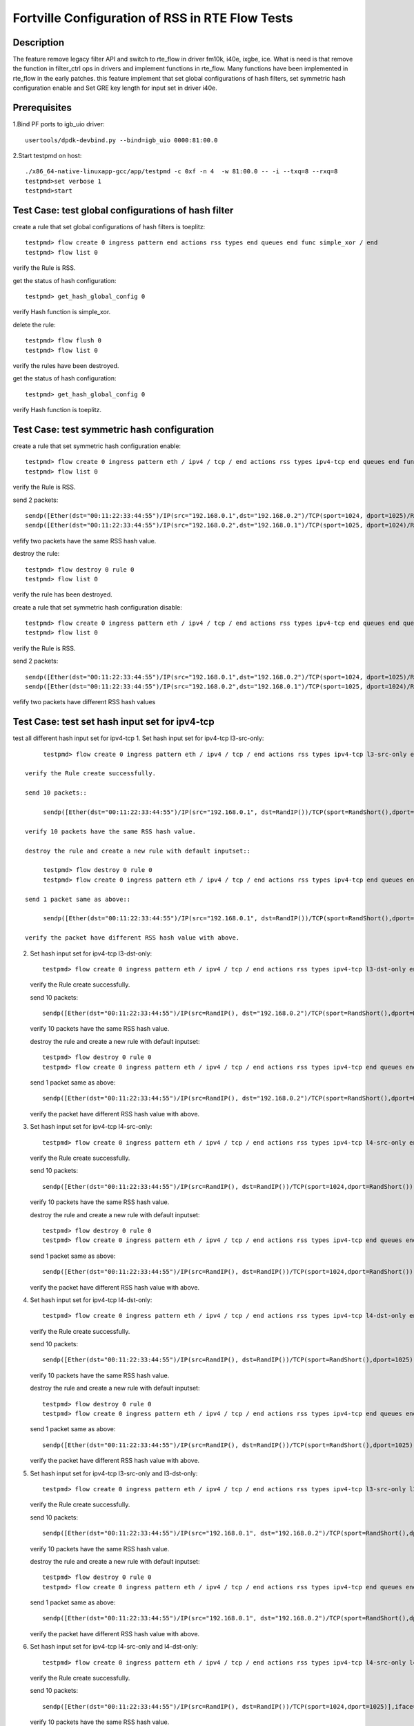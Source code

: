 .. Copyright (c) <2019>, Intel Corporation
   All rights reserved.

   Redistribution and use in source and binary forms, with or without
   modification, are permitted provided that the following conditions
   are met:

   - Redistributions of source code must retain the above copyright
     notice, this list of conditions and the following disclaimer.

   - Redistributions in binary form must reproduce the above copyright
     notice, this list of conditions and the following disclaimer in
     the documentation and/or other materials provided with the
     distribution.

   - Neither the name of Intel Corporation nor the names of its
     contributors may be used to endorse or promote products derived
     from this software without specific prior written permission.

   THIS SOFTWARE IS PROVIDED BY THE COPYRIGHT HOLDERS AND CONTRIBUTORS
   "AS IS" AND ANY EXPRESS OR IMPLIED WARRANTIES, INCLUDING, BUT NOT
   LIMITED TO, THE IMPLIED WARRANTIES OF MERCHANTABILITY AND FITNESS
   FOR A PARTICULAR PURPOSE ARE DISCLAIMED. IN NO EVENT SHALL THE
   COPYRIGHT OWNER OR CONTRIBUTORS BE LIABLE FOR ANY DIRECT, INDIRECT,
   INCIDENTAL, SPECIAL, EXEMPLARY, OR CONSEQUENTIAL DAMAGES
   (INCLUDING, BUT NOT LIMITED TO, PROCUREMENT OF SUBSTITUTE GOODS OR
   SERVICES; LOSS OF USE, DATA, OR PROFITS; OR BUSINESS INTERRUPTION)
   HOWEVER CAUSED AND ON ANY THEORY OF LIABILITY, WHETHER IN CONTRACT,
   STRICT LIABILITY, OR TORT (INCLUDING NEGLIGENCE OR OTHERWISE)
   ARISING IN ANY WAY OUT OF THE USE OF THIS SOFTWARE, EVEN IF ADVISED
   OF THE POSSIBILITY OF SUCH DAMAGE.


====================================================
Fortville Configuration of RSS in RTE Flow Tests
====================================================

Description
===========

The feature remove legacy filter API and switch to rte_flow in driver fm10k,
i40e, ixgbe, ice. What is need is that remove the function in filter_ctrl 
ops in drivers and implement functions in rte_flow. Many functions have been
implemented in rte_flow in the early patches. this feature implement that
set global configurations of hash filters, set symmetric hash configuration
enable and Set GRE key length for input set in driver i40e. 

Prerequisites
=============

1.Bind PF ports to igb_uio driver::

    usertools/dpdk-devbind.py --bind=igb_uio 0000:81:00.0

2.Start testpmd on host::

    ./x86_64-native-linuxapp-gcc/app/testpmd -c 0xf -n 4  -w 81:00.0 -- -i --txq=8 --rxq=8
    testpmd>set verbose 1
    testpmd>start

Test Case: test global configurations of hash filter
====================================================

create a rule that set global configurations of hash filters is toeplitz::

    testpmd> flow create 0 ingress pattern end actions rss types end queues end func simple_xor / end
    testpmd> flow list 0

verify the Rule is RSS.

get the status of hash configuration::

    testpmd> get_hash_global_config 0

verify Hash function is simple_xor.

delete the rule::

    testpmd> flow flush 0
    testpmd> flow list 0

verify the rules have been destroyed.

get the status of hash configuration::

    testpmd> get_hash_global_config 0

verify Hash function is toeplitz.

Test Case: test symmetric hash configuration
============================================

create a rule that set symmetric hash configuration enable::

    testpmd> flow create 0 ingress pattern eth / ipv4 / tcp / end actions rss types ipv4-tcp end queues end func symmetric_toeplitz queues end / end
    testpmd> flow list 0

verify the Rule is RSS.

send 2 packets::

    sendp([Ether(dst="00:11:22:33:44:55")/IP(src="192.168.0.1",dst="192.168.0.2")/TCP(sport=1024, dport=1025)/Raw(load='X'*1000)],iface='ens802f3')
    sendp([Ether(dst="00:11:22:33:44:55")/IP(src="192.168.0.2",dst="192.168.0.1")/TCP(sport=1025, dport=1024)/Raw(load='X'*1000)],iface='ens802f3')

vefify two packets have the same RSS hash value.

destroy the rule::

    testpmd> flow destroy 0 rule 0
    testpmd> flow list 0

verify the rule has been destroyed.

create a rule that set symmetric hash configuration disable::

    testpmd> flow create 0 ingress pattern eth / ipv4 / tcp / end actions rss types ipv4-tcp end queues end queues end / end
    testpmd> flow list 0

verify the Rule is RSS.

send 2 packets::

    sendp([Ether(dst="00:11:22:33:44:55")/IP(src="192.168.0.1",dst="192.168.0.2")/TCP(sport=1024, dport=1025)/Raw(load='X'*1000)],iface='ens802f3')
    sendp([Ether(dst="00:11:22:33:44:55")/IP(src="192.168.0.2",dst="192.168.0.1")/TCP(sport=1025, dport=1024)/Raw(load='X'*1000)],iface='ens802f3')

vefify two packets have different RSS hash values

Test Case: test set hash input set for ipv4-tcp
==============================================

test all different hash input set for ipv4-tcp
1. Set hash input set for ipv4-tcp l3-src-only::

        testpmd> flow create 0 ingress pattern eth / ipv4 / tcp / end actions rss types ipv4-tcp l3-src-only end queues end / end

   verify the Rule create successfully.

   send 10 packets::

        sendp([Ether(dst="00:11:22:33:44:55")/IP(src="192.168.0.1", dst=RandIP())/TCP(sport=RandShort(),dport=RandShort())],iface='ens802f3',count=10)

   verify 10 packets have the same RSS hash value.

   destroy the rule and create a new rule with default inputset::

        testpmd> flow destroy 0 rule 0
        testpmd> flow create 0 ingress pattern eth / ipv4 / tcp / end actions rss types ipv4-tcp end queues end / end

   send 1 packet same as above::

        sendp([Ether(dst="00:11:22:33:44:55")/IP(src="192.168.0.1", dst=RandIP())/TCP(sport=RandShort(),dport=RandShort())],iface='ens802f3')

   verify the packet have different RSS hash value with above.

2. Set hash input set for ipv4-tcp l3-dst-only::

        testpmd> flow create 0 ingress pattern eth / ipv4 / tcp / end actions rss types ipv4-tcp l3-dst-only end queues end / end

   verify the Rule create successfully.

   send 10 packets::

        sendp([Ether(dst="00:11:22:33:44:55")/IP(src=RandIP(), dst="192.168.0.2")/TCP(sport=RandShort(),dport=RandShort())],iface='ens802f3',count=10)

   verify 10 packets have the same RSS hash value.

   destroy the rule and create a new rule with default inputset::

        testpmd> flow destroy 0 rule 0
        testpmd> flow create 0 ingress pattern eth / ipv4 / tcp / end actions rss types ipv4-tcp end queues end / end

   send 1 packet same as above::

        sendp([Ether(dst="00:11:22:33:44:55")/IP(src=RandIP(), dst="192.168.0.2")/TCP(sport=RandShort(),dport=RandShort())],iface='ens802f3')

   verify the packet have different RSS hash value with above.

3. Set hash input set for ipv4-tcp l4-src-only::

        testpmd> flow create 0 ingress pattern eth / ipv4 / tcp / end actions rss types ipv4-tcp l4-src-only end queues end / end

   verify the Rule create successfully.

   send 10 packets::

        sendp([Ether(dst="00:11:22:33:44:55")/IP(src=RandIP(), dst=RandIP())/TCP(sport=1024,dport=RandShort())],iface='ens802f3',count=10)

   verify 10 packets have the same RSS hash value.

   destroy the rule and create a new rule with default inputset::

        testpmd> flow destroy 0 rule 0
        testpmd> flow create 0 ingress pattern eth / ipv4 / tcp / end actions rss types ipv4-tcp end queues end / end

   send 1 packet same as above::

        sendp([Ether(dst="00:11:22:33:44:55")/IP(src=RandIP(), dst=RandIP())/TCP(sport=1024,dport=RandShort())],iface='ens802f3')

   verify the packet have different RSS hash value with above.

4. Set hash input set for ipv4-tcp l4-dst-only::

        testpmd> flow create 0 ingress pattern eth / ipv4 / tcp / end actions rss types ipv4-tcp l4-dst-only end queues end / end

   verify the Rule create successfully.

   send 10 packets::

        sendp([Ether(dst="00:11:22:33:44:55")/IP(src=RandIP(), dst=RandIP())/TCP(sport=RandShort(),dport=1025)],iface='ens802f3',count=10)

   verify 10 packets have the same RSS hash value.

   destroy the rule and create a new rule with default inputset::

        testpmd> flow destroy 0 rule 0
        testpmd> flow create 0 ingress pattern eth / ipv4 / tcp / end actions rss types ipv4-tcp end queues end / end

   send 1 packet same as above::

        sendp([Ether(dst="00:11:22:33:44:55")/IP(src=RandIP(), dst=RandIP())/TCP(sport=RandShort(),dport=1025)],iface='ens802f3')

   verify the packet have different RSS hash value with above.

5. Set hash input set for ipv4-tcp l3-src-only and l3-dst-only::

        testpmd> flow create 0 ingress pattern eth / ipv4 / tcp / end actions rss types ipv4-tcp l3-src-only l3-dst-only end queues end / end

   verify the Rule create successfully.

   send 10 packets::

        sendp([Ether(dst="00:11:22:33:44:55")/IP(src="192.168.0.1", dst="192.168.0.2")/TCP(sport=RandShort(),dport=RandShort())],iface='ens802f3',count=10)

   verify 10 packets have the same RSS hash value.

   destroy the rule and create a new rule with default inputset::

        testpmd> flow destroy 0 rule 0
        testpmd> flow create 0 ingress pattern eth / ipv4 / tcp / end actions rss types ipv4-tcp end queues end / end

   send 1 packet same as above::

        sendp([Ether(dst="00:11:22:33:44:55")/IP(src="192.168.0.1", dst="192.168.0.2")/TCP(sport=RandShort(),dport=RandShort())],iface='ens802f3')

   verify the packet have different RSS hash value with above.

6. Set hash input set for ipv4-tcp l4-src-only and l4-dst-only::

        testpmd> flow create 0 ingress pattern eth / ipv4 / tcp / end actions rss types ipv4-tcp l4-src-only l4-dst-only end queues end / end

   verify the Rule create successfully.

   send 10 packets::

        sendp([Ether(dst="00:11:22:33:44:55")/IP(src=RandIP(), dst=RandIP())/TCP(sport=1024,dport=1025)],iface='ens802f3',count=10)

   verify 10 packets have the same RSS hash value.
   
   destroy the rule and create a new rule with default inputset::

        testpmd> flow destroy 0 rule 0
        testpmd> flow create 0 ingress pattern eth / ipv4 / tcp / end actions rss types ipv4-tcp end queues end / end

   send 1 packet same as above::

        sendp([Ether(dst="00:11:22:33:44:55")/IP(src=RandIP(), dst=RandIP())/TCP(sport=1024,dport=1025)],iface='ens802f3')

   verify the packet have different RSS hash value with above.

7.Set hash input set for ipv4-tcp l4-src-only and l3-src-only::

        testpmd> flow create 0 ingress pattern eth / ipv4 / tcp / end actions rss types ipv4-tcp l4-src-only l3-src-only end queues end / end

   verify the Rule create successfully.

   send 10 packets::

        sendp([Ether(dst="00:11:22:33:44:55")/IP(src="192.168.0.1", dst=RandIP())/TCP(sport=1024,dport=RandShort())],iface='ens802f3',count=10)

   verify 10 packets have the same RSS hash value.

   destroy the rule and create a new rule with default inputset::

        testpmd> flow destroy 0 rule 0
        testpmd> flow create 0 ingress pattern eth / ipv4 / tcp / end actions rss types ipv4-tcp end queues end / end

   send 1 packet same as above::

        sendp([Ether(dst="00:11:22:33:44:55")/IP(src="192.168.0.1", dst=RandIP())/TCP(sport=1024,dport=RandShort())],iface='ens802f3')

   verify the packet have different RSS hash value with above.

8. Set hash input set for ipv4-tcp l4-dst-only and l3-dst-only::

        testpmd> flow create 0 ingress pattern eth / ipv4 / tcp / end actions rss types ipv4-tcp l4-dst-only l3-dst-only end queues end / end

   verify the Rule create successfully.

   send 10 packets::

        sendp([Ether(dst="00:11:22:33:44:55")/IP(src=RandIP(), dst="192.168.0.2")/TCP(sport=RandShort(),dport=1025)],iface='ens802f3',count=10)

   verify 10 packets have the same RSS hash value.

   destroy the rule and create a new rule with default inputset::

        testpmd> flow destroy 0 rule 0
        testpmd> flow create 0 ingress pattern eth / ipv4 / tcp / end actions rss types ipv4-tcp end queues end / end

   send 1 packet same as above::

        sendp([Ether(dst="00:11:22:33:44:55")/IP(src=RandIP(), dst="192.168.0.2")/TCP(sport=RandShort(),dport=1025)],iface='ens802f3')

   verify the packet have different RSS hash value with above.

9. Set hash input set for ipv4-tcp l4-src-only and l3-dst-only::

        testpmd> flow create 0 ingress pattern eth / ipv4 / tcp / end actions rss types ipv4-tcp l4-src-only l3-dst-only end queues end / end

   verify the Rule create successfully.

   send 10 packets::

        sendp([Ether(dst="00:11:22:33:44:55")/IP(src=RandIP(), dst="192.168.0.2")/TCP(sport=1024,dport=RandShort())],iface='ens802f3',count=10)

   verify 10 packets have the same RSS hash value.

   destroy the rule and create a new rule with default inputset::

        testpmd> flow destroy 0 rule 0
        testpmd> flow create 0 ingress pattern eth / ipv4 / tcp / end actions rss types ipv4-tcp end queues end / end

   send 1 packet same as above::

        sendp([Ether(dst="00:11:22:33:44:55")/IP(src=RandIP(), dst="192.168.0.2")/TCP(sport=1024,dport=RandShort())],iface='ens802f3')

   verify the packet have different RSS hash value with above.

10. Set hash input set for ipv4-tcp l4-dst-only and l3-src-only::

        testpmd> flow create 0 ingress pattern eth / ipv4 / tcp / end actions rss types ipv4-tcp l4-dst-only l3-src-only end queues end / end

   verify the Rule create successfully.

   send 10 packets::

        sendp([Ether(dst="00:11:22:33:44:55")/IP(src="192.168.0.1", dst=RandIP())/TCP(sport=RandShort(),dport=1025)],iface='ens802f3',count=10)

   verify 10 packets have the same RSS hash value.

   destroy the rule and create a new rule with default inputset::

        testpmd> flow destroy 0 rule 0
        testpmd> flow create 0 ingress pattern eth / ipv4 / tcp / end actions rss types ipv4-tcp end queues end / end

   send 1 packet same as above::

        sendp([Ether(dst="00:11:22:33:44:55")/IP(src="192.168.0.1", dst=RandIP())/TCP(sport=RandShort(),dport=1025)],iface='ens802f3')

   verify the packet have different RSS hash value with above.

11. Set hash input set for ipv4-tcp l4-src-only, l4-dst-only and l3-dst-only::

        testpmd> flow create 0 ingress pattern eth / ipv4 / tcp / end actions rss types ipv4-tcp l4-src-only l4-dst-only l3-dst-only end queues end / end

   verify the Rule create successfully.

   send 10 packets::

        sendp([Ether(dst="00:11:22:33:44:55")/IP(src=RandIP(), dst="192.168.0.2")/TCP(sport=1024,dport=1025)],iface='ens802f3',count=10)

   verify 10 packets have the same RSS hash value.

   destroy the rule and create a new rule with default inputset::

        testpmd> flow destroy 0 rule 0
        testpmd> flow create 0 ingress pattern eth / ipv4 / tcp / end actions rss types ipv4-tcp end queues end / end

   send 1 packet same as above::

        sendp([Ether(dst="00:11:22:33:44:55")/IP(src=RandIP(), dst="192.168.0.2")/TCP(sport=1024,dport=1025)],iface='ens802f3')

   verify the packet have different RSS hash value with above.

12. Set hash input set for ipv4-tcp l4-src-only, l4-dst-only and l3-src-only::

        testpmd> flow create 0 ingress pattern eth / ipv4 / tcp / end actions rss types ipv4-tcp l4-src-only l4-dst-only l3-src-only end queues end / end

   verify the Rule create successfully.

   send 10 packets::

        sendp([Ether(dst="00:11:22:33:44:55")/IP(src="192.168.0.1", dst=RandIP())/TCP(sport=1024,dport=1025)],iface='ens802f3',count=10)

   verify 10 packets have the same RSS hash value.

   destroy the rule and create a new rule with default inputset::

        testpmd> flow destroy 0 rule 0
        testpmd> flow create 0 ingress pattern eth / ipv4 / tcp / end actions rss types ipv4-tcp end queues end / end

   send 1 packet same as above::

        sendp([Ether(dst="00:11:22:33:44:55")/IP(src="192.168.0.1", dst=RandIP())/TCP(sport=1024,dport=1025)],iface='ens802f3')

   verify the packet have different RSS hash value with above.

13. Set hash input set for ipv4-tcp l4-dst-only, l3-dst-only and l3-src-only::

        testpmd> flow create 0 ingress pattern eth / ipv4 / tcp / end actions rss types ipv4-tcp l4-dst-only l3-dst-only l3-src-only end queues end / end

   verify the Rule create successfully.

   send 10 packets::

        sendp([Ether(dst="00:11:22:33:44:55")/IP(src="192.168.0.1", dst="192.168.0.2")/TCP(sport=RandShort(),dport=1025)],iface='ens802f3',count=10)

   verify 10 packets have the same RSS hash value.

   destroy the rule and create a new rule with default inputset::

        testpmd> flow destroy 0 rule 0
        testpmd> flow create 0 ingress pattern eth / ipv4 / tcp / end actions rss types ipv4-tcp end queues end / end

   send 1 packet same as above::

        sendp([Ether(dst="00:11:22:33:44:55")/IP(src="192.168.0.1", dst="192.168.0.2")/TCP(sport=RandShort(),dport=1025)],iface='ens802f3')

   verify the packet have different RSS hash value with above.

14. Set hash input set for ipv4-tcp l4-src-only,  l3-src-only and l3-dst-only::

        testpmd> flow create 0 ingress pattern eth / ipv4 / tcp / end actions rss types ipv4-tcp l4-src-only l3-dst-only l3-src-only end queues end / end

   verify the Rule create successfully.

   send 10 packets::

        sendp([Ether(dst="00:11:22:33:44:55")/IP(src="192.168.0.1", dst="192.168.0.2")/TCP(sport=1024,RandShort())],iface='ens802f3',count=10)

   verify 10 packets have the same RSS hash value.

   destroy the rule and create a new rule with default inputset::

        testpmd> flow destroy 0 rule 0
        testpmd> flow create 0 ingress pattern eth / ipv4 / tcp / end actions rss types ipv4-tcp end queues end / end

   send 1 packet same as above::

        sendp([Ether(dst="00:11:22:33:44:55")/IP(src="192.168.0.1", dst="192.168.0.2")/TCP(sport=1024,RandShort())],iface='ens802f3')

   verify the packet have different RSS hash value with above.

15. Set hash input set for ipv4-tcp l4-src-only, l4-dst-only, l3-src-only and l3-dst-only::

        testpmd> flow create 0 ingress pattern eth / ipv4 / tcp / end actions rss types ipv4-tcp l4-src-only l4-dst-only l3-src-only l3-dst-only end queues end / end

   verify the Rule create successfully.

   send 1 packets::

        sendp([Ether(dst="00:11:22:33:44:55")/IP(src="192.168.0.1", dst="192.168.0.2")/TCP(sport=1024,dport=1025)],iface='ens802f3')

   verify the RSS hash value valid.

   destroy the rule and create a new rule with default inputset::

        testpmd> flow destroy 0 rule 0
        testpmd> flow create 0 ingress pattern eth / ipv4 / tcp / end actions rss types ipv4-tcp end queues end / end

   send 1 packet same as above::

        sendp([Ether(dst="00:11:22:33:44:55")/IP(src="192.168.0.1", dst="192.168.0.2")/TCP(sport=1024,dport=1025)],iface='ens802f3')

   verify the packet have same RSS hash value as above.

Test Case: test set hash input set for ipv4-udp
================================================

test all different hash input set for ipv4-udp
the same steps as step 1-15 for ipv4-tcp, just replace tcp with udp.

Test Case: test set hash input set for ipv4-sctp
================================================

test all different hash input set for ipv4-sctp
the same steps as step 1-15 for ipv4-tcp, just replace tcp with sctp.

Test Case: test set hash input set for ipv6-tcp
================================================

test all different hash input set for ipv6-tcp
the same steps as step 1-15 for ipv4-tcp, just replace ipv4 with ipv6.

Test Case: test set hash input set for ipv6-udp
================================================

test all different hash input set for ipv6-udp
the same steps as step 1-15 for ipv4-tcp, just replace ipv4-tcp with ipv6-udp.

Test Case: test set hash input set for ipv6-sctp
================================================

test all different hash input set for ipv6-sctp
the same steps as step 1-15 for ipv4-tcp, just replace ipv4-tcp with ipv6-sctp.

Test Case: test set hash input set for ipv4-other
================================================

test all different hash input set for ipv4-other
1. Set hash input set for ipv4-other l3-src-only::

        testpmd> flow create 0 ingress pattern eth / ipv4 / end actions rss types ipv4-other l3-src-only end queues end / end

   verify the Rule create successfully.

   send 10 packets::

        sendp([Ether(dst="00:11:22:33:44:55")/IP(src="192.168.0.1", dst=RandIP())/GRE(key_present=1,proto=2048,key=67108863)/IP()],iface='ens802f3',count=10)

   verify 10 packets have the same RSS hash value.

   destroy the rule and create a new rule with default inputset::

        testpmd> flow destroy 0 rule 0
        testpmd> flow create 0 ingress pattern eth / ipv4 / end actions rss types ipv4-other end queues end / end

   send 1 packet same as above::

        sendp([Ether(dst="00:11:22:33:44:55")/IP(src="192.168.0.1", dst=RandIP())/GRE(key_present=1,proto=2048,key=67108863)/IP()],iface='ens802f3')

   verify the packet have different RSS hash value with above.

2. Set hash input set for ipv4-other l3-dst-only::

        testpmd> flow create 0 ingress pattern eth / ipv4 / end actions rss types ipv4-other l3-dst-only end queues end / end

   verify the Rule create successfully.

   send 10 packets::

        sendp([Ether(dst="00:11:22:33:44:55")/IP(src=RandIP(), dst="192.168.0.2")/GRE(key_present=1,proto=2048,key=67108863)/IP()],iface='ens802f3',count=10)

   verify 10 packets have the same RSS hash value.

   destroy the rule and create a new rule with default inputset::

        testpmd> flow destroy 0 rule 0
        testpmd> flow create 0 ingress pattern eth / ipv4 / end actions rss types ipv4-other end queues end / end

   send 1 packet same as above::

        sendp([Ether(dst="00:11:22:33:44:55")/IP(src=RandIP(), dst="192.168.0.2")/GRE(key_present=1,proto=2048,key=67108863)/IP()],iface='ens802f3')

   verify the packet have different RSS hash value with above.

3. Set hash input set for ipv4-other l3-src-only and l3-dst-only::

        testpmd> flow create 0 ingress pattern eth / ipv4 / end actions rss types ipv4-other l3-src-only l3-dst-only end queues end / end

   verify the Rule create successfully.

   send 1 packets::

        sendp([Ether(dst="00:11:22:33:44:55")/IP(src="192.168.0.1", dst="192.168.0.2")/GRE(key_present=1,proto=2048,key=67108863)/IP()],iface='ens802f3')

   verify the RSS hash value valid.

   destroy the rule and create a new rule with default inputset::

        testpmd> flow destroy 0 rule 0
        testpmd> flow create 0 ingress pattern eth / ipv4 / end actions rss types ipv4-other end queues end / end

   send 1 packet same as above::

        sendp([Ether(dst="00:11:22:33:44:55")/IP(src="192.168.0.1", dst="192.168.0.2")/GRE(key_present=1,proto=2048,key=67108863)/IP()],iface='ens802f3')

   verify the packet have same RSS hash value as above.

Test Case: test set hash input set for ipv6-other
================================================

test all different hash input set for ipv6-other
the same steps as step 1-3 for ipv4-other, just replace ipv4 with ipv6.

Test Case: test flow validate
=============================

1. validate the rule::

        testpmd> flow validate 0 ingress pattern eth / ipv4 / tcp / end actions rss types ipv4-tcp l3-dst-only end queues end / end
        testpmd> flow validate 0 ingress pattern end actions rss types end queues 0 1 end / end

   verify the rule validate successfully.

2. validate the rule::

         flow validate 0 ingress pattern eth / ipv4 / tcp / end actions rss types ipv4-tcp l3-dst-only end queues 0 1 end / end

   verify the rule validate failed.
